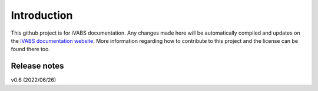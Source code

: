 Introduction
===============

This github project is for iVABS documentation. Any changes made here will be automatically compiled and updates on the `iVABS documentation website  <https://git.io/ivabs>`_. More information regarding how to contribute to this project and the license can be found there too. 



Release notes
-------------


v0.6  (2022/06/26)
